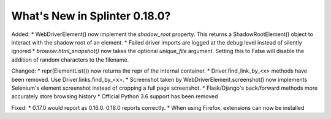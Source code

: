 .. Copyright 2021 splinter authors. All rights reserved.
   Use of this source code is governed by a BSD-style
   license that can be found in the LICENSE file.

.. meta::
    :description: New splinter features on version 0.18.0.
    :keywords: splinter 0.18.0, news

What's New in Splinter 0.18.0?
==============================

Added:
* WebDriverElement() now implement the `shadow_root` property. This returns a ShadowRootElement() object to interact with the shadow root of an element.
* Failed driver imports are logged at the debug level instead of silently ignored
* `browser.html_snapshot()` now takes the optional `unique_file` argument. Setting this to False will disable the addition of random characters to the filename.

Changed:
* repr(ElementList()) now returns the repr of the internal container.
* Driver.find_link_by_<x> methods have been removed. Use Driver.links.find_by_<x>.
* Screenshot taken by WebDriverElement.screenshot() now implements Selenium's element screenshot instead of cropping a full page screenshot.
* Flask/Django's back/forward methods more accurately store browsing history
* Official Python 3.6 support has been removed

Fixed:
* 0.17.0 would report as 0.16.0. 0.18.0 reports correctly.
* When using Firefox, extensions can now be installed
